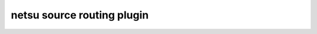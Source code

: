 netsu source routing plugin
===========================

.. image:: https://travis-ci.org/netsu-project/netsu-plugin-sourcerouting.svg?branch=master
    :target: https://travis-ci.org/netsu-project/netsu-plugin-sourcerouting

.. image:: https://coveralls.io/repos/github/netsu-project/netsu-plugin-sourcerouting/badge.svg?branch=master
    :target: https://coveralls.io/github/netsu-project/netsu-plugin-sourcerouting?branch=master
